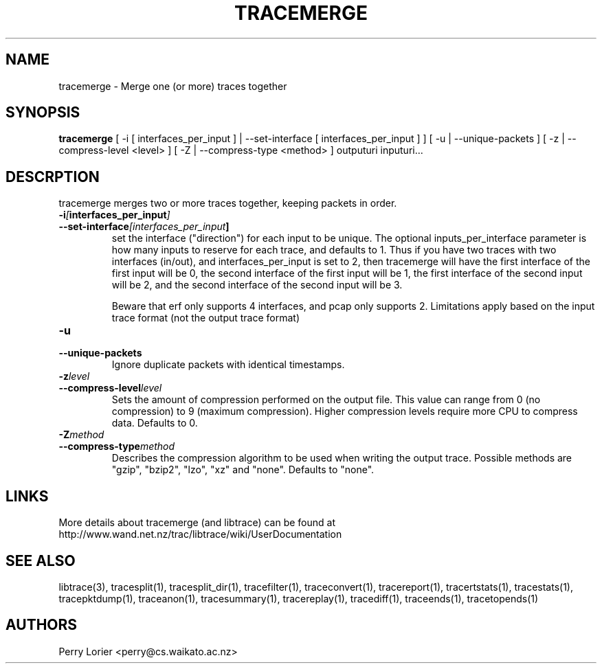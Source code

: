 .TH TRACEMERGE "1" "March 2006" "tracemerge (libtrace)" "User Commands"
.SH NAME
tracemerge \- Merge one (or more) traces together
.SH SYNOPSIS
.B tracemerge 
[ \-i [ interfaces_per_input ] | \-\^\-set-interface [ interfaces_per_input ] ]
[ \-u | \-\^\-unique-packets ] [ \-z | \-\^\-compress-level <level> ] 
[ \-Z | \-\^\-compress-type <method> ]
outputuri inputuri...
.SH DESCRPTION
tracemerge merges two or more traces together, keeping packets in order.

.TP
.PD 0
.BI \-i [ interfaces_per_input ]
.TP
.PD
.BI \-\^\-set-interface [interfaces_per_input ] 
set the interface ("direction") for each input to be unique.  The optional
inputs_per_interface parameter is how many inputs to reserve for each trace,
and defaults to 1.  Thus if you have two traces with two interfaces (in/out),
and interfaces_per_input is set to 2, then tracemerge will have the first
interface of the first input will be 0, the second interface of the first input
will be 1, the first interface of the second input will be 2, and the second
interface of the second input will be 3.

Beware that erf only supports 4 interfaces, and pcap only supports 2.
Limitations apply based on the input trace format (not the output trace format)

.TP
.PD 0
.BI \-u
.TP
.PD
.BI \-\^\-unique-packets
Ignore duplicate packets with identical timestamps.

.TP
.PD 0
.BI \-z level
.TP
.PD
.BI \-\^\-compress-level level
Sets the amount of compression performed on the output file. This value can
range from 0 (no compression) to 9 (maximum compression). Higher compression
levels require more CPU to compress data. Defaults to 0.

.TP
.PD 0
.BI \-Z method 
.TP
.PD
.BI \-\^\-compress-type method 
Describes the compression algorithm to be used when writing the output trace.
Possible methods are "gzip", "bzip2", "lzo", "xz" and "none". Defaults to 
"none".


.SH LINKS
More details about tracemerge (and libtrace) can be found at
http://www.wand.net.nz/trac/libtrace/wiki/UserDocumentation

.SH SEE ALSO
libtrace(3), tracesplit(1), tracesplit_dir(1), tracefilter(1),
traceconvert(1), tracereport(1), tracertstats(1), tracestats(1), 
tracepktdump(1), traceanon(1), tracesummary(1), tracereplay(1),
tracediff(1), traceends(1), tracetopends(1)

.SH AUTHORS
Perry Lorier <perry@cs.waikato.ac.nz>
